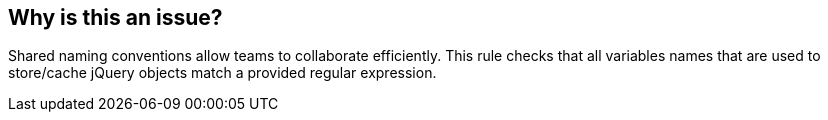 == Why is this an issue?

Shared naming conventions allow teams to collaborate efficiently. This rule checks that all variables names that are used to store/cache jQuery objects match a provided regular expression.


ifdef::env-github,rspecator-view[]

'''
== Implementation Specification
(visible only on this page)

=== Message

Rename variable "XXX" to match the regular expression ${format}.


=== Parameters

.format
****

----
^\\$[a-z][a-zA-Z0-9]*$
----

Regular expression used to check the variable names against
****


'''
== Comments And Links
(visible only on this page)

=== on 17 Mar 2015, 10:08:41 Linda Martin wrote:
\[~ann.campbell.2] Assigning to you for completion and review. 

=== on 1 Nov 2019, 17:27:35 Elena Vilchik wrote:
See \https://github.com/SonarSource/SonarJS/issues/1698

endif::env-github,rspecator-view[]
